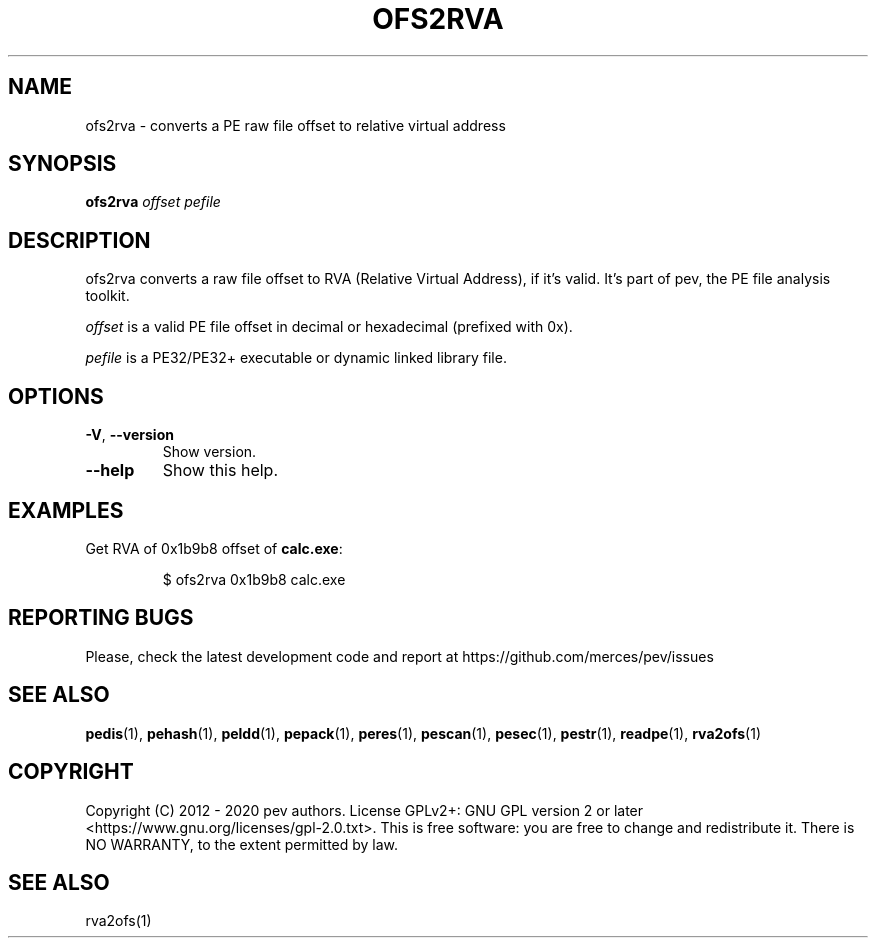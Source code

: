 .TH OFS2RVA 1
.SH NAME
ofs2rva - converts a PE raw file offset to relative virtual address

.SH SYNOPSIS
.B ofs2rva
.IR offset
.IR pefile

.SH DESCRIPTION
ofs2rva converts a raw file offset to RVA (Relative Virtual Address), if it's valid. It's part of pev, the PE file analysis toolkit.
.PP
\&\fIoffset\fR is a valid PE file offset in decimal or hexadecimal (prefixed with 0x).
.PP
\&\fIpefile\fR is a PE32/PE32+ executable or dynamic linked library file.

.SH OPTIONS

.TP
.BR \-V ", " \-\-version
Show version.

.TP
.BR \-\-help
Show this help.

.SH EXAMPLES
Get RVA of 0x1b9b8 offset of \fBcalc.exe\fP:
.IP
$ ofs2rva 0x1b9b8 calc.exe

.SH REPORTING BUGS
Please, check the latest development code and report at https://github.com/merces/pev/issues

.SH SEE ALSO
\fBpedis\fP(1), \fBpehash\fP(1), \fBpeldd\fP(1), \fBpepack\fP(1), \fBperes\fP(1), \fBpescan\fP(1), \fBpesec\fP(1), \fBpestr\fP(1), \fBreadpe\fP(1), \fBrva2ofs\fP(1)

.SH COPYRIGHT
Copyright (C) 2012 - 2020 pev authors. License GPLv2+: GNU GPL version 2 or later <https://www.gnu.org/licenses/gpl-2.0.txt>.
This is free software: you are free to change and redistribute it. There is NO WARRANTY, to the extent permitted by law.

.SH SEE ALSO
rva2ofs(1)
